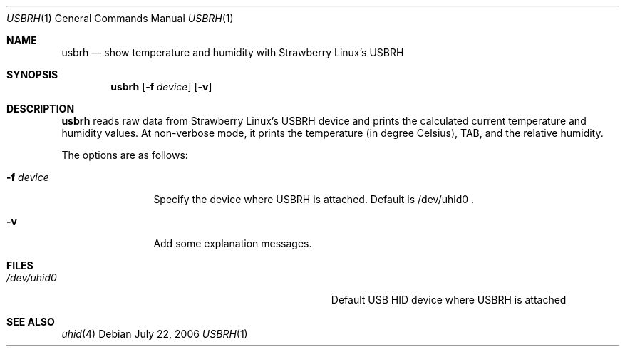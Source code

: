 .\" $Id: usbrh.1,v 1.2 2006/07/22 16:10:20 aoyama Exp $
.\" Copyright (c) 2006 Kenji AOYAMA <aoyama@nk-home.net>
.\" All rights reserved.
.\" 
.\" Redistribution and use in source and binary forms, with or without
.\" modification, are permitted provided that the following conditions
.\" are met:
.\" 1. Redistributions of source code must retain the above copyright
.\"    notice, this list of conditions and the following disclaimer.
.\" 2. Redistributions in binary form must reproduce the above copyright
.\"    notice, this list of conditions and the following disclaimer in the
.\"    documentation and/or other materials provided with the distribution.
.\" 
.\" THIS SOFTWARE IS PROVIDED BY THE AUTHOR AND CONTRIBUTORS ``AS IS'' AND
.\" ANY EXPRESS OR IMPLIED WARRANTIES, INCLUDING, BUT NOT LIMITED TO, THE
.\" IMPLIED WARRANTIES OF MERCHANTABILITY AND FITNESS FOR A PARTICULAR PURPOSE
.\" ARE DISCLAIMED.  IN NO EVENT SHALL THE AUTHOR OR CONTRIBUTORS BE LIABLE
.\" FOR ANY DIRECT, INDIRECT, INCIDENTAL, SPECIAL, EXEMPLARY, OR CONSEQUENTIAL
.\" DAMAGES (INCLUDING, BUT NOT LIMITED TO, PROCUREMENT OF SUBSTITUTE GOODS
.\" OR SERVICES; LOSS OF USE, DATA, OR PROFITS; OR BUSINESS INTERRUPTION)
.\" HOWEVER CAUSED AND ON ANY THEORY OF LIABILITY, WHETHER IN CONTRACT, STRICT
.\" LIABILITY, OR TORT (INCLUDING NEGLIGENCE OR OTHERWISE) ARISING IN ANY WAY
.\" OUT OF THE USE OF THIS SOFTWARE, EVEN IF ADVISED OF THE POSSIBILITY OF
.\" SUCH DAMAGE.
.\"
.Dd July 22, 2006
.Dt USBRH 1
.Os
.Sh NAME
.Nm usbrh
.Nd show temperature and humidity with Strawberry Linux's USBRH
.Sh SYNOPSIS
.Nm
.Op Fl f Ar device
.Op Fl v
.Sh DESCRIPTION
.Nm
reads raw data from Strawberry Linux's USBRH device and prints the
calculated current temperature and humidity values.
At non-verbose mode, it prints the temperature (in degree Celsius),
TAB, and the relative humidity.
.Pp
The options are as follows:
.Bl -tag -width Fl
.It Fl f Ar device
Specify the device where USBRH is attached.  Default is /dev/uhid0 .
.It Fl v
Add some explanation messages.
.El
.Sh FILES
.Bl -tag -width Pa
.It Pa /dev/uhid0
Default USB HID device where USBRH is attached
.El
.Sh SEE ALSO
.Xr uhid 4
